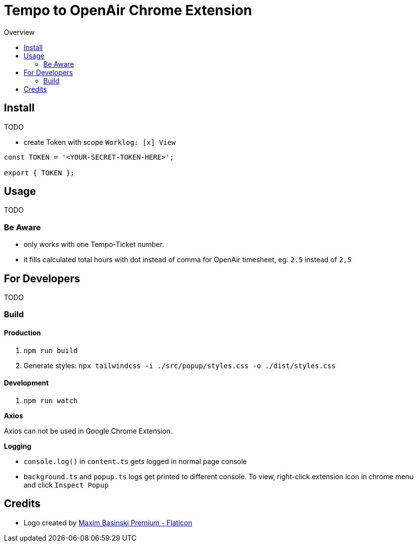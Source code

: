 = Tempo to OpenAir Chrome Extension
:toc:
:toc-title: Overview
:source-highlighter: highlight.js
:highlightjs-languages: typescript

== Install
TODO

* create Token with scope `Worklog: [x] View`

[source,ts]
----
const TOKEN = '<YOUR-SECRET-TOKEN-HERE>';

export { TOKEN };
----

== Usage
TODO

=== Be Aware
- only works with one Tempo-Ticket number.
- it fills calculated total hours with dot instead of comma for OpenAir timesheet, eg. `2.5` instead of `2,5`

== For Developers
TODO

=== Build

==== Production

1. `npm run build`
2. Generate styles: `npx tailwindcss -i ./src/popup/styles.css -o ./dist/styles.css`

==== Development

1. `npm run watch`

*Axios*

Axios can not be used in Google Chrome Extension.

*Logging*

- `console.log()` in `content.ts` gets logged in normal page console
- `background.ts` and `popup.ts` logs get printed to different console. To view, right-click extension icon in chrome menu and click `Inspect Popup`

== Credits

- Logo created by https://www.flaticon.com/free-icons/calendar[Maxim Basinski Premium - Flaticon]
